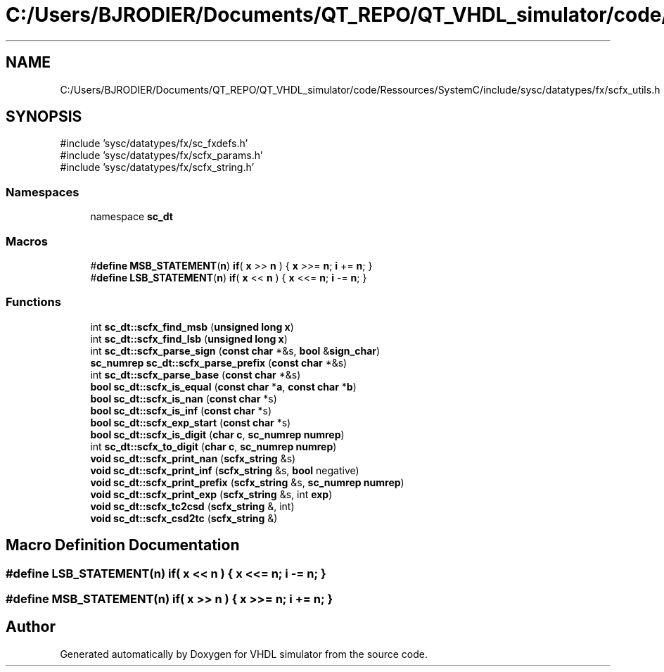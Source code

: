 .TH "C:/Users/BJRODIER/Documents/QT_REPO/QT_VHDL_simulator/code/Ressources/SystemC/include/sysc/datatypes/fx/scfx_utils.h" 3 "VHDL simulator" \" -*- nroff -*-
.ad l
.nh
.SH NAME
C:/Users/BJRODIER/Documents/QT_REPO/QT_VHDL_simulator/code/Ressources/SystemC/include/sysc/datatypes/fx/scfx_utils.h
.SH SYNOPSIS
.br
.PP
\fR#include 'sysc/datatypes/fx/sc_fxdefs\&.h'\fP
.br
\fR#include 'sysc/datatypes/fx/scfx_params\&.h'\fP
.br
\fR#include 'sysc/datatypes/fx/scfx_string\&.h'\fP
.br

.SS "Namespaces"

.in +1c
.ti -1c
.RI "namespace \fBsc_dt\fP"
.br
.in -1c
.SS "Macros"

.in +1c
.ti -1c
.RI "#\fBdefine\fP \fBMSB_STATEMENT\fP(\fBn\fP)   \fBif\fP( \fBx\fP >> \fBn\fP ) { \fBx\fP >>= \fBn\fP; \fBi\fP += \fBn\fP; }"
.br
.ti -1c
.RI "#\fBdefine\fP \fBLSB_STATEMENT\fP(\fBn\fP)   \fBif\fP( \fBx\fP << \fBn\fP ) { \fBx\fP <<= \fBn\fP; \fBi\fP \-= \fBn\fP; }"
.br
.in -1c
.SS "Functions"

.in +1c
.ti -1c
.RI "int \fBsc_dt::scfx_find_msb\fP (\fBunsigned\fP \fBlong\fP \fBx\fP)"
.br
.ti -1c
.RI "int \fBsc_dt::scfx_find_lsb\fP (\fBunsigned\fP \fBlong\fP \fBx\fP)"
.br
.ti -1c
.RI "int \fBsc_dt::scfx_parse_sign\fP (\fBconst\fP \fBchar\fP *&s, \fBbool\fP &\fBsign_char\fP)"
.br
.ti -1c
.RI "\fBsc_numrep\fP \fBsc_dt::scfx_parse_prefix\fP (\fBconst\fP \fBchar\fP *&s)"
.br
.ti -1c
.RI "int \fBsc_dt::scfx_parse_base\fP (\fBconst\fP \fBchar\fP *&s)"
.br
.ti -1c
.RI "\fBbool\fP \fBsc_dt::scfx_is_equal\fP (\fBconst\fP \fBchar\fP *\fBa\fP, \fBconst\fP \fBchar\fP *\fBb\fP)"
.br
.ti -1c
.RI "\fBbool\fP \fBsc_dt::scfx_is_nan\fP (\fBconst\fP \fBchar\fP *s)"
.br
.ti -1c
.RI "\fBbool\fP \fBsc_dt::scfx_is_inf\fP (\fBconst\fP \fBchar\fP *s)"
.br
.ti -1c
.RI "\fBbool\fP \fBsc_dt::scfx_exp_start\fP (\fBconst\fP \fBchar\fP *s)"
.br
.ti -1c
.RI "\fBbool\fP \fBsc_dt::scfx_is_digit\fP (\fBchar\fP \fBc\fP, \fBsc_numrep\fP \fBnumrep\fP)"
.br
.ti -1c
.RI "int \fBsc_dt::scfx_to_digit\fP (\fBchar\fP \fBc\fP, \fBsc_numrep\fP \fBnumrep\fP)"
.br
.ti -1c
.RI "\fBvoid\fP \fBsc_dt::scfx_print_nan\fP (\fBscfx_string\fP &s)"
.br
.ti -1c
.RI "\fBvoid\fP \fBsc_dt::scfx_print_inf\fP (\fBscfx_string\fP &s, \fBbool\fP negative)"
.br
.ti -1c
.RI "\fBvoid\fP \fBsc_dt::scfx_print_prefix\fP (\fBscfx_string\fP &s, \fBsc_numrep\fP \fBnumrep\fP)"
.br
.ti -1c
.RI "\fBvoid\fP \fBsc_dt::scfx_print_exp\fP (\fBscfx_string\fP &s, int \fBexp\fP)"
.br
.ti -1c
.RI "\fBvoid\fP \fBsc_dt::scfx_tc2csd\fP (\fBscfx_string\fP &, int)"
.br
.ti -1c
.RI "\fBvoid\fP \fBsc_dt::scfx_csd2tc\fP (\fBscfx_string\fP &)"
.br
.in -1c
.SH "Macro Definition Documentation"
.PP 
.SS "#\fBdefine\fP LSB_STATEMENT(\fBn\fP)   \fBif\fP( \fBx\fP << \fBn\fP ) { \fBx\fP <<= \fBn\fP; \fBi\fP \-= \fBn\fP; }"

.SS "#\fBdefine\fP MSB_STATEMENT(\fBn\fP)   \fBif\fP( \fBx\fP >> \fBn\fP ) { \fBx\fP >>= \fBn\fP; \fBi\fP += \fBn\fP; }"

.SH "Author"
.PP 
Generated automatically by Doxygen for VHDL simulator from the source code\&.
